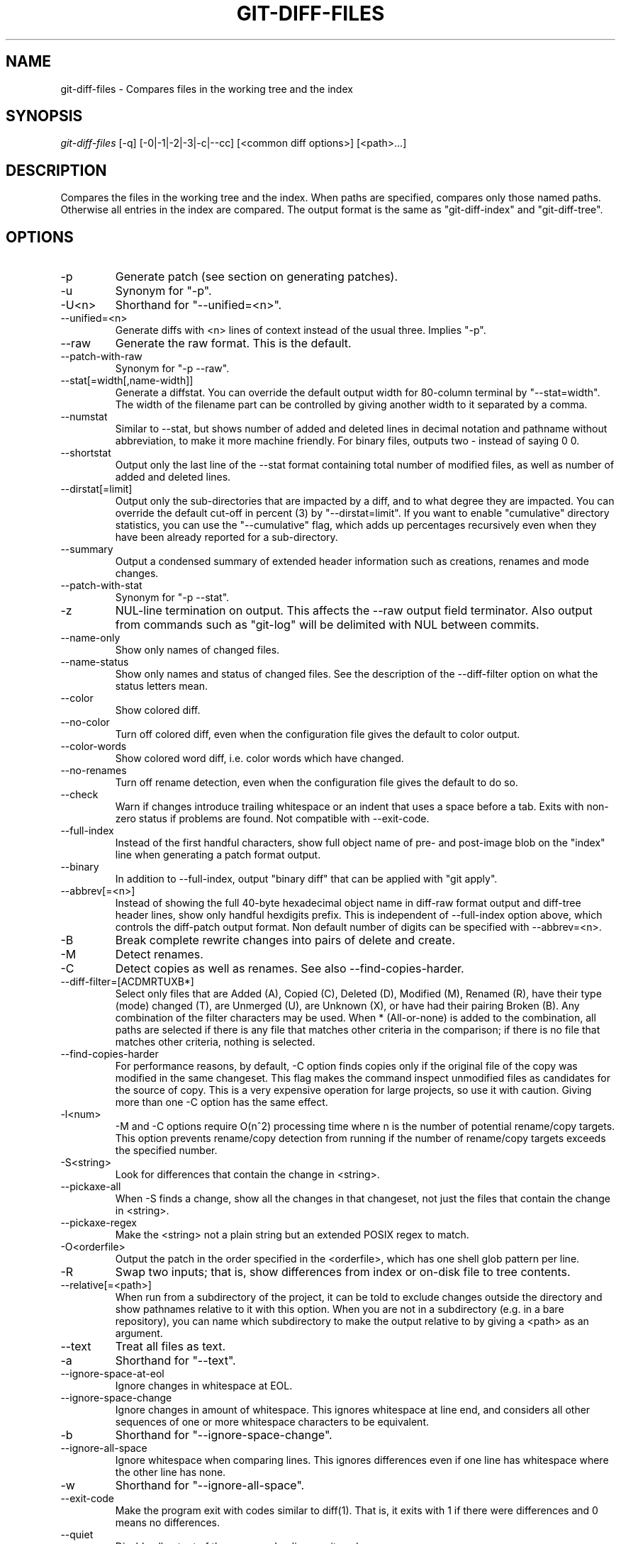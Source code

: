 .\" ** You probably do not want to edit this file directly **
.\" It was generated using the DocBook XSL Stylesheets (version 1.69.1).
.\" Instead of manually editing it, you probably should edit the DocBook XML
.\" source for it and then use the DocBook XSL Stylesheets to regenerate it.
.TH "GIT\-DIFF\-FILES" "1" "06/08/2008" "Git 1.5.6.rc2.15.g457bb" "Git Manual"
.\" disable hyphenation
.nh
.\" disable justification (adjust text to left margin only)
.ad l
.SH "NAME"
git\-diff\-files \- Compares files in the working tree and the index
.SH "SYNOPSIS"
\fIgit\-diff\-files\fR [\-q] [\-0|\-1|\-2|\-3|\-c|\-\-cc] [<common diff options>] [<path>\&...]
.SH "DESCRIPTION"
Compares the files in the working tree and the index. When paths are specified, compares only those named paths. Otherwise all entries in the index are compared. The output format is the same as "git\-diff\-index" and "git\-diff\-tree".
.SH "OPTIONS"
.TP
\-p
Generate patch (see section on generating patches).
.TP
\-u
Synonym for "\-p".
.TP
\-U<n>
Shorthand for "\-\-unified=<n>".
.TP
\-\-unified=<n>
Generate diffs with <n> lines of context instead of the usual three. Implies "\-p".
.TP
\-\-raw
Generate the raw format. This is the default.
.TP
\-\-patch\-with\-raw
Synonym for "\-p \-\-raw".
.TP
\-\-stat[=width[,name\-width]]
Generate a diffstat. You can override the default output width for 80\-column terminal by "\-\-stat=width". The width of the filename part can be controlled by giving another width to it separated by a comma.
.TP
\-\-numstat
Similar to \-\-stat, but shows number of added and deleted lines in decimal notation and pathname without abbreviation, to make it more machine friendly. For binary files, outputs two \- instead of saying 0 0.
.TP
\-\-shortstat
Output only the last line of the \-\-stat format containing total number of modified files, as well as number of added and deleted lines.
.TP
\-\-dirstat[=limit]
Output only the sub\-directories that are impacted by a diff, and to what degree they are impacted. You can override the default cut\-off in percent (3) by "\-\-dirstat=limit". If you want to enable "cumulative" directory statistics, you can use the "\-\-cumulative" flag, which adds up percentages recursively even when they have been already reported for a sub\-directory.
.TP
\-\-summary
Output a condensed summary of extended header information such as creations, renames and mode changes.
.TP
\-\-patch\-with\-stat
Synonym for "\-p \-\-stat".
.TP
\-z
NUL\-line termination on output. This affects the \-\-raw output field terminator. Also output from commands such as "git\-log" will be delimited with NUL between commits.
.TP
\-\-name\-only
Show only names of changed files.
.TP
\-\-name\-status
Show only names and status of changed files. See the description of the \-\-diff\-filter option on what the status letters mean.
.TP
\-\-color
Show colored diff.
.TP
\-\-no\-color
Turn off colored diff, even when the configuration file gives the default to color output.
.TP
\-\-color\-words
Show colored word diff, i.e. color words which have changed.
.TP
\-\-no\-renames
Turn off rename detection, even when the configuration file gives the default to do so.
.TP
\-\-check
Warn if changes introduce trailing whitespace or an indent that uses a space before a tab. Exits with non\-zero status if problems are found. Not compatible with \-\-exit\-code.
.TP
\-\-full\-index
Instead of the first handful characters, show full object name of pre\- and post\-image blob on the "index" line when generating a patch format output.
.TP
\-\-binary
In addition to \-\-full\-index, output "binary diff" that can be applied with "git apply".
.TP
\-\-abbrev[=<n>]
Instead of showing the full 40\-byte hexadecimal object name in diff\-raw format output and diff\-tree header lines, show only handful hexdigits prefix. This is independent of \-\-full\-index option above, which controls the diff\-patch output format. Non default number of digits can be specified with \-\-abbrev=<n>.
.TP
\-B
Break complete rewrite changes into pairs of delete and create.
.TP
\-M
Detect renames.
.TP
\-C
Detect copies as well as renames. See also \-\-find\-copies\-harder.
.TP
\-\-diff\-filter=[ACDMRTUXB*]
Select only files that are Added (A), Copied (C), Deleted (D), Modified (M), Renamed (R), have their type (mode) changed (T), are Unmerged (U), are Unknown (X), or have had their pairing Broken (B). Any combination of the filter characters may be used. When * (All\-or\-none) is added to the combination, all paths are selected if there is any file that matches other criteria in the comparison; if there is no file that matches other criteria, nothing is selected.
.TP
\-\-find\-copies\-harder
For performance reasons, by default, \-C option finds copies only if the original file of the copy was modified in the same changeset. This flag makes the command inspect unmodified files as candidates for the source of copy. This is a very expensive operation for large projects, so use it with caution. Giving more than one \-C option has the same effect.
.TP
\-l<num>
\-M and \-C options require O(n^2) processing time where n is the number of potential rename/copy targets. This option prevents rename/copy detection from running if the number of rename/copy targets exceeds the specified number.
.TP
\-S<string>
Look for differences that contain the change in <string>.
.TP
\-\-pickaxe\-all
When \-S finds a change, show all the changes in that changeset, not just the files that contain the change in <string>.
.TP
\-\-pickaxe\-regex
Make the <string> not a plain string but an extended POSIX regex to match.
.TP
\-O<orderfile>
Output the patch in the order specified in the <orderfile>, which has one shell glob pattern per line.
.TP
\-R
Swap two inputs; that is, show differences from index or on\-disk file to tree contents.
.TP
\-\-relative[=<path>]
When run from a subdirectory of the project, it can be told to exclude changes outside the directory and show pathnames relative to it with this option. When you are not in a subdirectory (e.g. in a bare repository), you can name which subdirectory to make the output relative to by giving a <path> as an argument.
.TP
\-\-text
Treat all files as text.
.TP
\-a
Shorthand for "\-\-text".
.TP
\-\-ignore\-space\-at\-eol
Ignore changes in whitespace at EOL.
.TP
\-\-ignore\-space\-change
Ignore changes in amount of whitespace. This ignores whitespace at line end, and considers all other sequences of one or more whitespace characters to be equivalent.
.TP
\-b
Shorthand for "\-\-ignore\-space\-change".
.TP
\-\-ignore\-all\-space
Ignore whitespace when comparing lines. This ignores differences even if one line has whitespace where the other line has none.
.TP
\-w
Shorthand for "\-\-ignore\-all\-space".
.TP
\-\-exit\-code
Make the program exit with codes similar to diff(1). That is, it exits with 1 if there were differences and 0 means no differences.
.TP
\-\-quiet
Disable all output of the program. Implies \-\-exit\-code.
.TP
\-\-ext\-diff
Allow an external diff helper to be executed. If you set an external diff driver with \fBgitattributes\fR(5), you need to use this option with \fBgit\-log\fR(1) and friends.
.TP
\-\-no\-ext\-diff
Disallow external diff drivers.
.TP
\-\-ignore\-submodules
Ignore changes to submodules in the diff generation.
.TP
\-\-src\-prefix=<prefix>
Show the given source prefix instead of "a/".
.TP
\-\-dst\-prefix=<prefix>
Show the given destination prefix instead of "b/".
.TP
\-\-no\-prefix
Do not show any source or destination prefix.

For more detailed explanation on these common options, see also \fBgitdiffcore\fR(7)[diffcore documentation].
.TP
\-1 \-2 \-3 or \-\-base \-\-ours \-\-theirs, and \-0
Diff against the "base" version, "our branch" or "their branch" respectively. With these options, diffs for merged entries are not shown.

The default is to diff against our branch (\-2) and the cleanly resolved paths. The option \-0 can be given to omit diff output for unmerged entries and just show "Unmerged".
.TP
\-c , \-\-cc
This compares stage 2 (our branch), stage 3 (their branch) and the working tree file and outputs a combined diff, similar to the way \fIdiff\-tree\fR shows a merge commit with these flags.
.TP
\-q
Remain silent even on nonexistent files
.SH "OUTPUT FORMAT"
The output format from "git\-diff\-index", "git\-diff\-tree", "git\-diff\-files" and "git diff \-\-raw" are very similar.

These commands all compare two sets of things; what is compared differs:
.TP
git\-diff\-index <tree\-ish>
compares the <tree\-ish> and the files on the filesystem.
.TP
git\-diff\-index \-\-cached <tree\-ish>
compares the <tree\-ish> and the index.
.TP
git\-diff\-tree [\-r] <tree\-ish\-1> <tree\-ish\-2> [<pattern>\&...]
compares the trees named by the two arguments.
.TP
git\-diff\-files [<pattern>\&...]
compares the index and the files on the filesystem.

An output line is formatted this way:
.sp
.nf
.ft C
in\-place edit  :100644 100644 bcd1234... 0123456... M file0
copy\-edit      :100644 100644 abcd123... 1234567... C68 file1 file2
rename\-edit    :100644 100644 abcd123... 1234567... R86 file1 file3
create         :000000 100644 0000000... 1234567... A file4
delete         :100644 000000 1234567... 0000000... D file5
unmerged       :000000 000000 0000000... 0000000... U file6
.ft

.fi
That is, from the left to the right:
.TP 3
1.
a colon.
.TP
2.
mode for "src"; 000000 if creation or unmerged.
.TP
3.
a space.
.TP
4.
mode for "dst"; 000000 if deletion or unmerged.
.TP
5.
a space.
.TP
6.
sha1 for "src"; 0{40} if creation or unmerged.
.TP
7.
a space.
.TP
8.
sha1 for "dst"; 0{40} if creation, unmerged or "look at work tree".
.TP
9.
a space.
.TP
10.
status, followed by optional "score" number.
.TP
11.
a tab or a NUL when \fI\-z\fR option is used.
.TP
12.
path for "src"
.TP
13.
a tab or a NUL when \fI\-z\fR option is used; only exists for C or R.
.TP
14.
path for "dst"; only exists for C or R.
.TP
15.
an LF or a NUL when \fI\-z\fR option is used, to terminate the record.

<sha1> is shown as all 0's if a file is new on the filesystem and it is out of sync with the index.

Example:
.sp
.nf
.ft C
:100644 100644 5be4a4...... 000000...... M file.c
.ft

.fi
When \-z option is not used, TAB, LF, and backslash characters in pathnames are represented as \\t, \\n, and \\\\, respectively.
.SH "DIFF FORMAT FOR MERGES"
"git\-diff\-tree", "git\-diff\-files" and "git\-diff \-\-raw" can take \fI\-c\fR or \fI\-\-cc\fR option to generate diff output also for merge commits. The output differs from the format described above in the following way:
.TP 3
1.
there is a colon for each parent
.TP
2.
there are more "src" modes and "src" sha1
.TP
3.
status is concatenated status characters for each parent
.TP
4.
no optional "score" number
.TP
5.
single path, only for "dst"

Example:
.sp
.nf
.ft C
::100644 100644 100644 fabadb8... cc95eb0... 4866510... MM      describe.c
.ft

.fi
Note that \fIcombined diff\fR lists only files which were modified from all parents.
.SH "GENERATING PATCHES WITH \-P"
When "git\-diff\-index", "git\-diff\-tree", or "git\-diff\-files" are run with a \fI\-p\fR option, "git diff" without the \fI\-\-raw\fR option, or "git log" with the "\-p" option, they do not produce the output described above; instead they produce a patch file. You can customize the creation of such patches via the GIT_EXTERNAL_DIFF and the GIT_DIFF_OPTS environment variables.

What the \-p option produces is slightly different from the traditional diff format.
.TP 3
1.
It is preceded with a "git diff" header, that looks like this:
.sp
.nf
diff \-\-git a/file1 b/file2
.fi
The a/ and b/ filenames are the same unless rename/copy is involved. Especially, even for a creation or a deletion, /dev/null is _not_ used in place of a/ or b/ filenames.

When rename/copy is involved, file1 and file2 show the name of the source file of the rename/copy and the name of the file that rename/copy produces, respectively.
.TP
2.
It is followed by one or more extended header lines:
.sp
.nf
old mode <mode>
new mode <mode>
deleted file mode <mode>
new file mode <mode>
copy from <path>
copy to <path>
rename from <path>
rename to <path>
similarity index <number>
dissimilarity index <number>
index <hash>..<hash> <mode>
.fi
.TP
3.
TAB, LF, double quote and backslash characters in pathnames are represented as \\t, \\n, \\" and \\\\, respectively. If there is need for such substitution then the whole pathname is put in double quotes.

The similarity index is the percentage of unchanged lines, and the dissimilarity index is the percentage of changed lines. It is a rounded down integer, followed by a percent sign. The similarity index value of 100% is thus reserved for two equal files, while 100% dissimilarity means that no line from the old file made it into the new one.
.SH "COMBINED DIFF FORMAT"
"git\-diff\-tree", "git\-diff\-files" and "git\-diff" can take \fI\-c\fR or \fI\-\-cc\fR option to produce \fIcombined diff\fR. For showing a merge commit with "git log \-p", this is the default format. A \fIcombined diff\fR format looks like this:
.sp
.nf
.ft C
diff \-\-combined describe.c
index fabadb8,cc95eb0..4866510
\-\-\- a/describe.c
+++ b/describe.c
@@@ \-98,20 \-98,12 +98,20 @@@
        return (a_date > b_date) ? \-1 : (a_date == b_date) ? 0 : 1;
  }

\- static void describe(char *arg)
 \-static void describe(struct commit *cmit, int last_one)
++static void describe(char *arg, int last_one)
  {
 +      unsigned char sha1[20];
 +      struct commit *cmit;
        struct commit_list *list;
        static int initialized = 0;
        struct commit_name *n;

 +      if (get_sha1(arg, sha1) < 0)
 +              usage(describe_usage);
 +      cmit = lookup_commit_reference(sha1);
 +      if (!cmit)
 +              usage(describe_usage);
 +
        if (!initialized) {
                initialized = 1;
                for_each_ref(get_name);
.ft

.fi
.TP 3
1.
It is preceded with a "git diff" header, that looks like this (when \fI\-c\fR option is used):
.sp
.nf
diff \-\-combined file
.fi
or like this (when \fI\-\-cc\fR option is used):
.sp
.nf
diff \-\-c file
.fi
.TP
2.
It is followed by one or more extended header lines (this example shows a merge with two parents):
.sp
.nf
index <hash>,<hash>..<hash>
mode <mode>,<mode>..<mode>
new file mode <mode>
deleted file mode <mode>,<mode>
.fi
The mode <mode>,<mode>..<mode> line appears only if at least one of the <mode> is different from the rest. Extended headers with information about detected contents movement (renames and copying detection) are designed to work with diff of two <tree\-ish> and are not used by combined diff format.
.TP
3.
It is followed by two\-line from\-file/to\-file header
.sp
.nf
\-\-\- a/file
+++ b/file
.fi
Similar to two\-line header for traditional \fIunified\fR diff format, /dev/null is used to signal created or deleted files.
.TP
4.
Chunk header format is modified to prevent people from accidentally feeding it to patch \-p1. Combined diff format was created for review of merge commit changes, and was not meant for apply. The change is similar to the change in the extended \fIindex\fR header:
.sp
.nf
@@@ <from\-file\-range> <from\-file\-range> <to\-file\-range> @@@
.fi
There are (number of parents + 1) @ characters in the chunk header for combined diff format.

Unlike the traditional \fIunified\fR diff format, which shows two files A and B with a single column that has \- (minus \(em appears in A but removed in B), + (plus \(em missing in A but added to B), or " " (space \(em unchanged) prefix, this format compares two or more files file1, file2,\&... with one file X, and shows how X differs from each of fileN. One column for each of fileN is prepended to the output line to note how X's line is different from it.

A \- character in the column N means that the line appears in fileN but it does not appear in the result. A + character in the column N means that the line appears in the last file, and fileN does not have that line (in other words, the line was added, from the point of view of that parent).

In the above example output, the function signature was changed from both files (hence two \- removals from both file1 and file2, plus ++ to mean one line that was added does not appear in either file1 nor file2). Also two other lines are the same from file1 but do not appear in file2 (hence prefixed with +).

When shown by git diff\-tree \-c, it compares the parents of a merge commit with the merge result (i.e. file1..fileN are the parents). When shown by git diff\-files \-c, it compares the two unresolved merge parents with the working tree file (i.e. file1 is stage 2 aka "our version", file2 is stage 3 aka "their version").
.SH "OTHER DIFF FORMATS"
The \-\-summary option describes newly added, deleted, renamed and copied files. The \-\-stat option adds diffstat(1) graph to the output. These options can be combined with other options, such as \-p, and are meant for human consumption.

When showing a change that involves a rename or a copy, \-\-stat output formats the pathnames compactly by combining common prefix and suffix of the pathnames. For example, a change that moves arch/i386/Makefile to arch/x86/Makefile while modifying 4 lines will be shown like this:
.sp
.nf
.ft C
arch/{i386 => x86}/Makefile    |   4 +\-\-
.ft

.fi
The \-\-numstat option gives the diffstat(1) information but is designed for easier machine consumption. An entry in \-\-numstat output looks like this:
.sp
.nf
.ft C
1       2       README
3       1       arch/{i386 => x86}/Makefile
.ft

.fi
That is, from left to right:
.TP 3
1.
the number of added lines;
.TP
2.
a tab;
.TP
3.
the number of deleted lines;
.TP
4.
a tab;
.TP
5.
pathname (possibly with rename/copy information);
.TP
6.
a newline.

When \-z output option is in effect, the output is formatted this way:
.sp
.nf
.ft C
1       2       README NUL
3       1       NUL arch/i386/Makefile NUL arch/x86/Makefile NUL
.ft

.fi
That is:
.TP 3
1.
the number of added lines;
.TP
2.
a tab;
.TP
3.
the number of deleted lines;
.TP
4.
a tab;
.TP
5.
a NUL (only exists if renamed/copied);
.TP
6.
pathname in preimage;
.TP
7.
a NUL (only exists if renamed/copied);
.TP
8.
pathname in postimage (only exists if renamed/copied);
.TP
9.
a NUL.

The extra NUL before the preimage path in renamed case is to allow scripts that read the output to tell if the current record being read is a single\-path record or a rename/copy record without reading ahead. After reading added and deleted lines, reading up to NUL would yield the pathname, but if that is NUL, the record will show two paths.
.SH "AUTHOR"
Written by Linus Torvalds <torvalds@osdl.org>
.SH "DOCUMENTATION"
Documentation by David Greaves, Junio C Hamano and the git\-list <git@vger.kernel.org>.
.SH "GIT"
Part of the \fBgit\fR(1) suite

